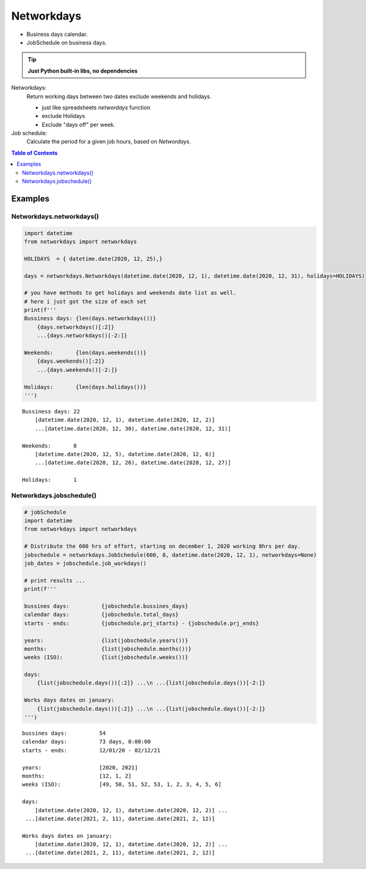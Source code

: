 ***********
Networkdays
***********


- Business days calendar.
- JobSchedule on business days.

.. tip::

    **Just Python built-in libs, no dependencies**


Networkdays:
    Return working days between two dates exclude weekends and holidays.

    - just like spreadsheets `networdays` function
    - exclude Holidays
    - Exclude "days off" per week.


Job schedule:
    Calculate the period for a given job hours, based on `Networdays`.



.. contents:: Table of Contents



Examples
========


Networkdays.networkdays()
-------------------------

.. code:: python

    import datetime
    from networkdays import networkdays

    HOLIDAYS  = { datetime.date(2020, 12, 25),}

    days = networkdays.Networkdays(datetime.date(2020, 12, 1), datetime.date(2020, 12, 31), holidays=HOLIDAYS)

    # you have methods to get holidays and weekends date list as well.
    # here i just got the size of each set
    print(f'''
    Bussiness days: {len(days.networkdays())}
        {days.networkdays()[:2]}
        ...{days.networkdays()[-2:]}

    Weekends:       {len(days.weekends())}
        {days.weekends()[:2]}
        ...{days.weekends()[-2:]}

    Holidays:       {len(days.holidays())}
    ''')


.. parsed-literal::


    Bussiness days: 22
        [datetime.date(2020, 12, 1), datetime.date(2020, 12, 2)]
        ...[datetime.date(2020, 12, 30), datetime.date(2020, 12, 31)]

    Weekends:       8
        [datetime.date(2020, 12, 5), datetime.date(2020, 12, 6)]
        ...[datetime.date(2020, 12, 26), datetime.date(2020, 12, 27)]

    Holidays:       1



Networkdays.jobschedule()
-------------------------

.. code:: python

    # jobSchedule
    import datetime
    from networkdays import networkdays

    # Distribute the 600 hrs of effort, starting on december 1, 2020 working 8hrs per day.
    jobschedule = networkdays.JobSchedule(600, 8, datetime.date(2020, 12, 1), networkdays=None)
    job_dates = jobschedule.job_workdays()

    # print results ...
    print(f'''

    bussines days:          {jobschedule.bussines_days}
    calendar days:          {jobschedule.total_days}
    starts - ends:          {jobschedule.prj_starts} - {jobschedule.prj_ends}

    years:                  {list(jobschedule.years())}
    months:                 {list(jobschedule.months())}
    weeks (ISO):            {list(jobschedule.weeks())}

    days:
        {list(jobschedule.days())[:2]} ...\n ...{list(jobschedule.days())[-2:]}

    Works days dates on january:
        {list(jobschedule.days())[:2]} ...\n ...{list(jobschedule.days())[-2:]}
    ''')


.. parsed-literal::



    bussines days:          54
    calendar days:          73 days, 0:00:00
    starts - ends:          12/01/20 - 02/12/21

    years:                  [2020, 2021]
    months:                 [12, 1, 2]
    weeks (ISO):            [49, 50, 51, 52, 53, 1, 2, 3, 4, 5, 6]

    days:
        [datetime.date(2020, 12, 1), datetime.date(2020, 12, 2)] ...
     ...[datetime.date(2021, 2, 11), datetime.date(2021, 2, 12)]

    Works days dates on january:
        [datetime.date(2020, 12, 1), datetime.date(2020, 12, 2)] ...
     ...[datetime.date(2021, 2, 11), datetime.date(2021, 2, 12)]

